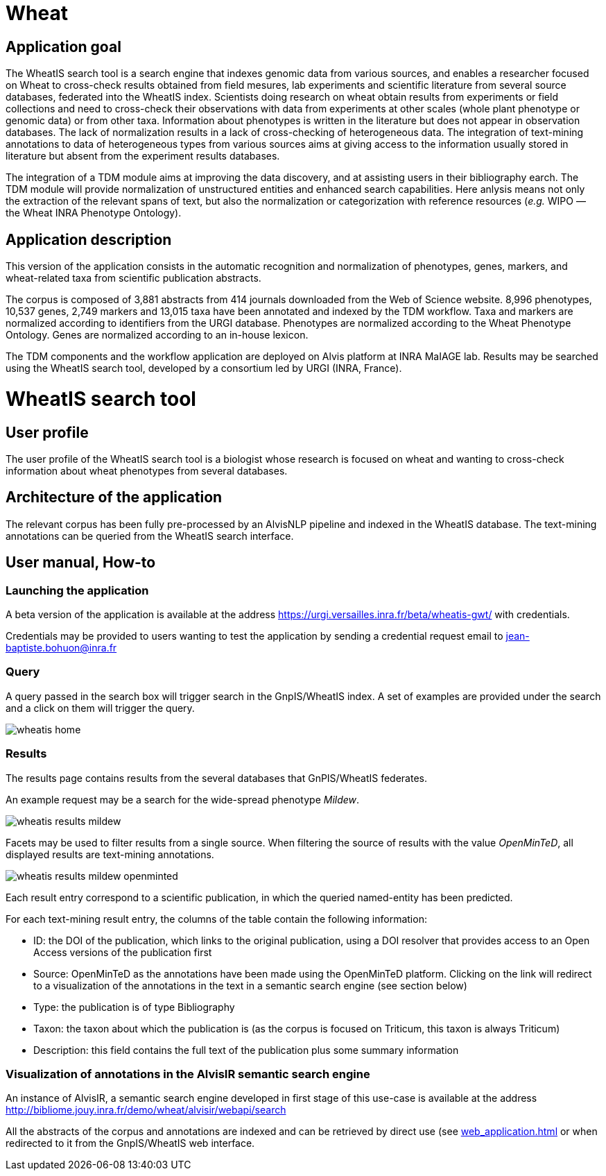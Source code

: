 = Wheat

== Application goal

The WheatIS search tool is a search engine that indexes genomic data from various sources, and enables a researcher focused on Wheat to cross-check results obtained from field mesures, lab experiments and scientific literature from several source databases, federated into the WheatIS index. Scientists doing research on wheat obtain results from experiments or field collections and need to cross-check their observations with data from experiments at other scales (whole plant phenotype or genomic data) or from other taxa. Information about phenotypes is written in the literature but does not appear in observation databases. The lack of normalization results in a lack of cross-checking of heterogeneous data. The integration of text-mining annotations to data of heterogeneous types from various sources aims at giving access to the information usually stored in literature but absent from the experiment results databases.

The integration of a TDM module aims at improving the data discovery, and at assisting users in their bibliography earch. The TDM module will provide normalization of unstructured entities and enhanced search capabilities. Here anlysis means not only the extraction of the relevant spans of text, but also the normalization or categorization with reference resources (__e.g.__ WIPO — the Wheat INRA Phenotype Ontology).


== Application description

This version of the application consists in the automatic recognition and normalization of phenotypes, genes, markers, and wheat-related taxa from scientific publication abstracts.

The corpus is composed of 3,881 abstracts from 414 journals downloaded from the Web of Science website. 8,996 phenotypes, 10,537 genes, 2,749 markers and 13,015 taxa have been annotated and indexed by the TDM workflow. Taxa and markers are normalized according to identifiers from the URGI database. Phenotypes are normalized according to the Wheat Phenotype Ontology. Genes are normalized according to an in-house lexicon.

The TDM components and the workflow application are deployed on Alvis platform at INRA MaIAGE lab. Results may be searched using the WheatIS search tool, developed by a consortium led by URGI (INRA, France). 



= WheatIS search tool

== User profile

The user profile of the WheatIS search tool is a biologist whose research is focused on wheat and wanting to cross-check information about wheat phenotypes from several databases.

== Architecture of the application

The relevant corpus has been fully pre-processed by an AlvisNLP pipeline and indexed in the WheatIS database. The text-mining annotations can be queried from the WheatIS search interface.

== User manual, How-to
=== Launching the application

A beta version of the application is available at the address https://urgi.versailles.inra.fr/beta/wheatis-gwt/ with credentials.


Credentials may be provided to users wanting to test the application by sending a credential request email to jean-baptiste.bohuon@inra.fr 

=== Query

A query passed in the search box will trigger search in the GnpIS/WheatIS index. A set of examples are provided under the search and a click on them will trigger the query.

[[img-sunset]]
//.Homepage//
image::images/wheatis-home.png[]




=== Results

The results page contains results from the several databases that GnPIS/WheatIS federates.

An example request may be a search for the wide-spread phenotype __Mildew__.

[[img-sunset]]
//.Results Mildew//
image::images/wheatis-results-mildew.png[]

Facets may be used to filter results from a single source. When filtering the source of results with the value __OpenMinTeD__, all displayed results are text-mining annotations.


[[img-sunset]]
//.Facet OpenMinTeD//
image::images/wheatis-results-mildew-openminted.png[]

Each result entry correspond to a scientific publication, in which the queried named-entity has been predicted.

For each text-mining result entry, the columns of the table contain the following information:

- ID: the DOI of the publication, which links to the original publication, using a DOI resolver that provides access to an Open Access versions of the publication first
- Source: OpenMinTeD as the annotations have been made using the OpenMinTeD platform. Clicking on the link will redirect to a visualization of the annotations in the text in a semantic search engine (see section below)
- Type: the publication is of type Bibliography
- Taxon: the taxon about which the publication is (as the corpus is focused on Triticum, this taxon is always Triticum)
- Description: this field contains the full text of the publication plus some summary information


=== Visualization of annotations in the AlvisIR semantic search engine

An instance of AlvisIR, a semantic search engine developed in first stage of this use-case is available at the address http://bibliome.jouy.inra.fr/demo/wheat/alvisir/webapi/search

All the abstracts of the corpus and annotations are indexed and can be retrieved by direct use (see <<web_application.adoc#|documentation>> or when redirected to it from the GnpIS/WheatIS web interface.
